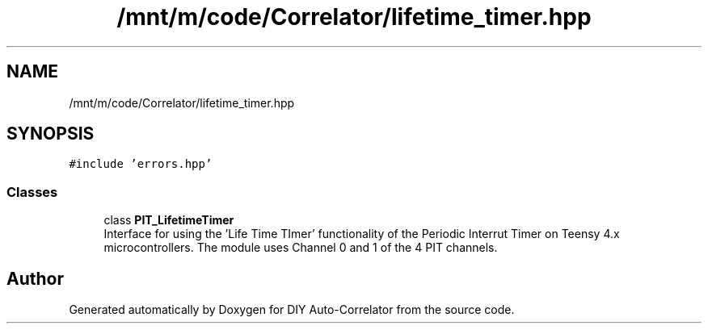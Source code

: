 .TH "/mnt/m/code/Correlator/lifetime_timer.hpp" 3 "Mon Aug 30 2021" "Version 1.0" "DIY Auto-Correlator" \" -*- nroff -*-
.ad l
.nh
.SH NAME
/mnt/m/code/Correlator/lifetime_timer.hpp
.SH SYNOPSIS
.br
.PP
\fC#include 'errors\&.hpp'\fP
.br

.SS "Classes"

.in +1c
.ti -1c
.RI "class \fBPIT_LifetimeTimer\fP"
.br
.RI "Interface for using the 'Life Time TImer' functionality of the Periodic Interrut Timer on Teensy 4\&.x microcontrollers\&. The module uses Channel 0 and 1 of the 4 PIT channels\&. "
.in -1c
.SH "Author"
.PP 
Generated automatically by Doxygen for DIY Auto-Correlator from the source code\&.
